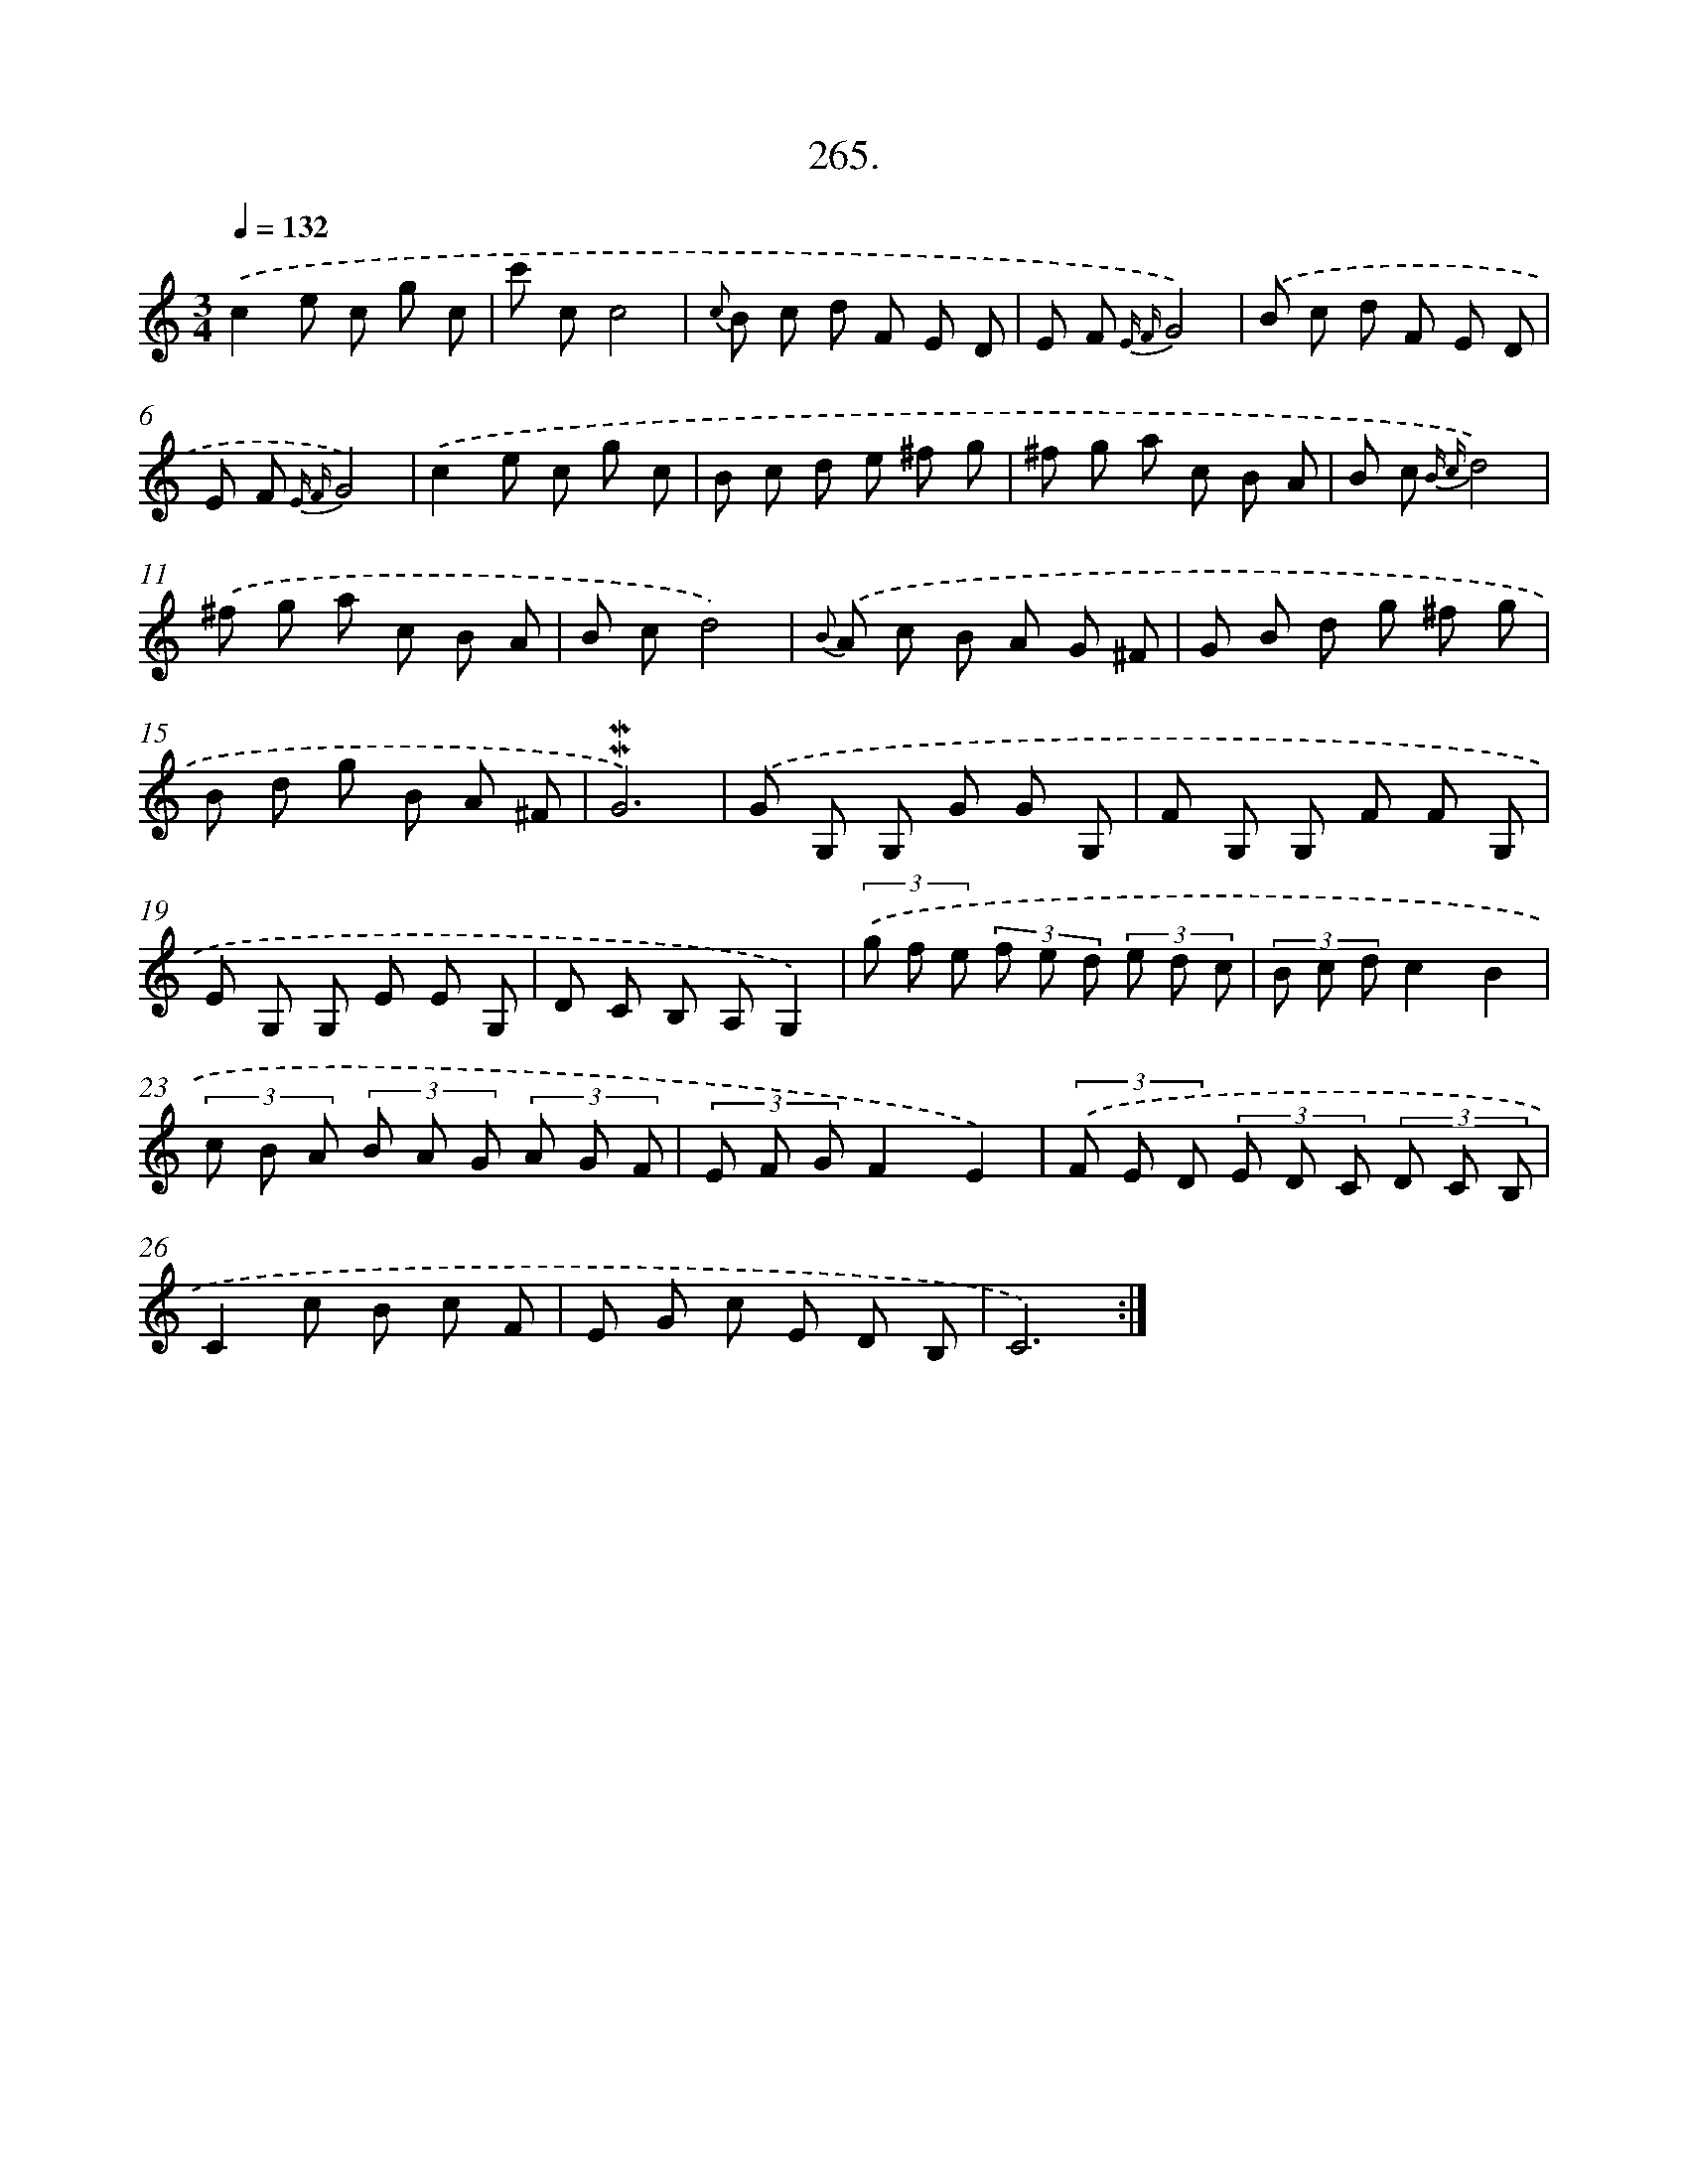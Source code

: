 X: 14629
T: 265.
%%abc-version 2.0
%%abcx-abcm2ps-target-version 5.9.1 (29 Sep 2008)
%%abc-creator hum2abc beta
%%abcx-conversion-date 2018/11/01 14:37:46
%%humdrum-veritas 3261588107
%%humdrum-veritas-data 3347466026
%%continueall 1
%%barnumbers 0
L: 1/8
M: 3/4
Q: 1/4=132
K: C clef=treble
.('c2e c g c |
c' cc4 |
{c} B c d F E D |
E F {E F}G4) |
.('B c d F E D |
E F {E F}G4) |
.('c2e c g c |
B c d e ^f g |
^f g a c B A |
B c {B c}d4) |
.('^f g a c B A |
B cd4) |
{B} .('A c B A G ^F |
G B d g ^f g |
B d g B A ^F |
!mordent!!mordent!G6) |
.('G G, G, G G G, |
F G, G, F F G, |
E G, G, E E G, |
D C B, A,G,2) |
(3.('g f e (3f e d (3e d c |
(3B c dc2B2 |
(3c B A (3B A G (3A G F |
(3E F GF2E2) |
(3.('F E D (3E D C (3D C B, |
C2c B c F |
E G c E D B, |
C6) :|]
